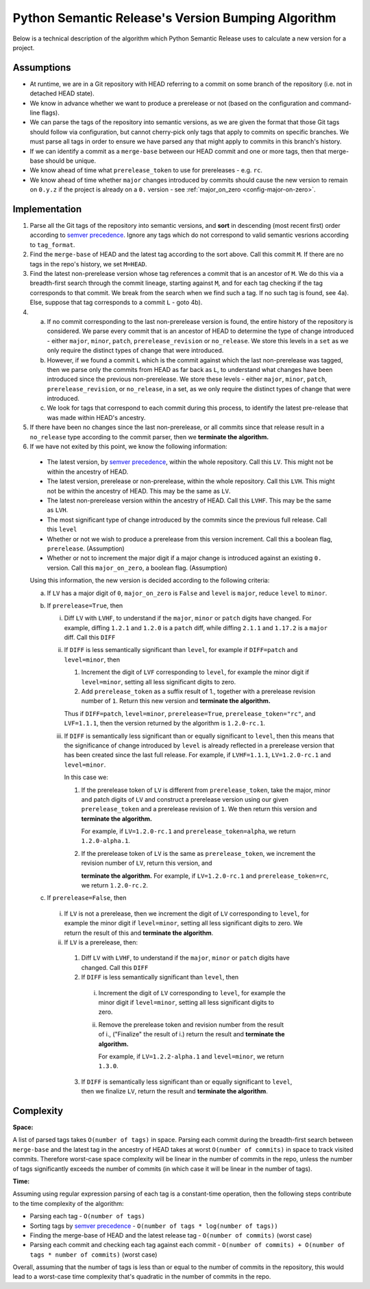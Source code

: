 .. _algorithm:

Python Semantic Release's Version Bumping Algorithm
===================================================

Below is a technical description of the algorithm which Python Semantic Release
uses to calculate a new version for a project.

.. _algorithm-assumptions:

Assumptions
~~~~~~~~~~~

* At runtime, we are in a Git repository with HEAD referring to a commit on
  some branch of the repository (i.e. not in detached HEAD state).
* We know in advance whether we want to produce a prerelease or not (based on
  the configuration and command-line flags).
* We can parse the tags of the repository into semantic versions, as we are given
  the format that those Git tags should follow via configuration, but cannot
  cherry-pick only tags that apply to commits on specific branches. We must parse
  all tags in order to ensure we have parsed any that might apply to commits in
  this branch's history.
* If we can identify a commit as a ``merge-base`` between our HEAD commit and one
  or more tags, then that merge-base should be unique.
* We know ahead of time what ``prerelease_token`` to use for prereleases - e.g.
  ``rc``.
* We know ahead of time whether ``major`` changes introduced by commits
  should cause the new version to remain on ``0.y.z`` if the project is already
  on a ``0.`` version - see :ref:`major_on_zero <config-major-on-zero>`.

.. _algorithm-implementation:

Implementation
~~~~~~~~~~~~~~

1. Parse all the Git tags of the repository into semantic versions, and **sort**
   in descending (most recent first) order according to `semver precedence`_.
   Ignore any tags which do not correspond to valid semantic vesrions according
   to ``tag_format``.


2. Find the ``merge-base`` of HEAD and the latest tag according to the sort above.
   Call this commit ``M``.
   If there are no tags in the repo's history, we set ``M=HEAD``.

3. Find the latest non-prerelease version whose tag references a commit that is
   an ancestor of ``M``. We do this via a breadth-first search through the commit
   lineage, starting against ``M``, and for each tag checking if the tag
   corresponds to that commit. We break from the search when we find such a tag.
   If no such tag is found, see 4a).
   Else, suppose that tag corresponds to a commit ``L`` - goto 4b).

4.
    a. If no commit corresponding to the last non-prerelease version is found,
       the entire history of the repository is considered. We parse every commit
       that is an ancestor of HEAD to determine the type of change introduced -
       either ``major``, ``minor``, ``patch``, ``prerelease_revision`` or
       ``no_release``. We store this levels in a ``set`` as we only require
       the distinct types of change that were introduced.
    b. However, if we found a commit ``L`` which is the commit against which the
       last non-prerelease was tagged, then we parse only the commits from HEAD
       as far back as ``L``, to understand what changes have been introduced
       since the previous non-prerelease. We store these levels - either
       ``major``, ``minor``, ``patch``, ``prerelease_revision``, or
       ``no_release``, in a set, as we only require the distinct types of change
       that were introduced.

    c. We look for tags that correspond to each commit during this process, to
       identify the latest pre-release that was made within HEAD's ancestry.

5. If there have been no changes since the last non-prerelease, or all commits
   since that release result in a ``no_release`` type according to the commit
   parser, then we **terminate the algorithm.**

6. If we have not exited by this point, we know the following information:

  * The latest version, by `semver precedence`_, within the whole repository.
    Call this ``LV``. This might not be within the ancestry of HEAD.
  * The latest version, prerelease or non-prerelease, within the whole repository.
    Call this ``LVH``. This might not be within the ancestry of HEAD.
    This may be the same as ``LV``.
  * The latest non-prerelease version within the ancestry of HEAD. Call this
    ``LVHF``. This may be the same as ``LVH``.
  * The most significant type of change introduced by the commits since the
    previous full release. Call this ``level``
  * Whether or not we wish to produce a prerelease from this version increment.
    Call this a boolean flag, ``prerelease``. (Assumption)
  * Whether or not to increment the major digit if a major change is introduced
    against an existing ``0.`` version. Call this ``major_on_zero``, a boolean
    flag. (Assumption)

  Using this information, the new version is decided according to the following
  criteria:

  a. If ``LV`` has a major digit of ``0``, ``major_on_zero`` is ``False`` and
     ``level`` is ``major``, reduce ``level`` to ``minor``.

  b. If ``prerelease=True``, then

     i. Diff ``LV`` with ``LVHF``, to understand if the ``major``, ``minor`` or
        ``patch`` digits have changed. For example, diffing ``1.2.1`` and
        ``1.2.0`` is a ``patch`` diff, while diffing ``2.1.1`` and ``1.17.2`` is
        a ``major`` diff. Call this ``DIFF``

     ii. If ``DIFF`` is less semantically significant than ``level``, for example
         if ``DIFF=patch`` and ``level=minor``, then

         1. Increment the digit of ``LVF`` corresponding to ``level``, for example
            the minor digit if ``level=minor``, setting all less significant
            digits to zero.

         2. Add ``prerelease_token`` as a suffix result of 1., together with a
            prerelease revision number of ``1``. Return this new version and
            **terminate the algorithm.**

         Thus if ``DIFF=patch``, ``level=minor``, ``prerelease=True``,
         ``prerelease_token="rc"``, and ``LVF=1.1.1``,
         then the version returned by the algorithm is ``1.2.0-rc.1``.

     iii. If ``DIFF`` is semantically less significant than or equally
          significant to ``level``, then this means that the significance
          of change introduced by ``level`` is already reflected in a
          prerelease version that has been created since the last full release.
          For example, if ``LVHF=1.1.1``, ``LV=1.2.0-rc.1`` and ``level=minor``.

          In this case we:

          1. If the prerelease token of ``LV`` is different from
             ``prerelease_token``, take the major, minor and patch digits
             of ``LV`` and construct a prerelease version using our given
             ``prerelease_token`` and a prerelease revision of ``1``. We
             then return this version and **terminate the algorithm.**

             For example, if ``LV=1.2.0-rc.1`` and ``prerelease_token=alpha``,
             we return ``1.2.0-alpha.1``.

          2. If the prerelease token of ``LV`` is the same as ``prerelease_token``,
             we increment the revision number of ``LV``, return this version, and

             **terminate the algorithm.**
             For example, if ``LV=1.2.0-rc.1`` and ``prerelease_token=rc``,
             we return ``1.2.0-rc.2``.

  c. If ``prerelease=False``, then

    i. If ``LV`` is not a prerelease, then we increment the digit of ``LV``
       corresponding to ``level``, for example the minor digit if ``level=minor``,
       setting all less significant digits to zero.
       We return the result of this and **terminate the algorithm**.

    ii. If ``LV`` is a prerelease, then:

      1. Diff ``LV`` with ``LVHF``, to understand if the ``major``, ``minor`` or
         ``patch`` digits have changed. Call this ``DIFF``

      2. If ``DIFF`` is less semantically significant than ``level``, then

        i. Increment the digit of ``LV`` corresponding to ``level``, for example
           the minor digit if ``level=minor``, setting all less significant
           digits to zero.

        ii. Remove the prerelease token and revision number from the result of i.,
            ("Finalize" the result of i.) return the result and **terminate the
            algorithm.**

            For example, if ``LV=1.2.2-alpha.1`` and ``level=minor``, we return
            ``1.3.0``.

      3. If ``DIFF`` is semantically less significant than or equally
         significant to ``level``, then we finalize ``LV``, return the
         result and **terminate the algorithm**.

.. _semver precedence: https://semver.org/#spec-item-11

.. _algorithm-complexity:

Complexity
~~~~~~~~~~

**Space:**

A list of parsed tags takes ``O(number of tags)`` in space. Parsing each commit during
the breadth-first search between ``merge-base`` and the latest tag in the ancestry
of HEAD takes at worst ``O(number of commits)`` in space to track visited commits.
Therefore worst-case space complexity will be linear in the number of commits in the
repo, unless the number of tags significantly exceeds the number of commits
(in which case it will be linear in the number of tags).

**Time:**

Assuming using regular expression parsing of each tag is a constant-time operation,
then the following steps contribute to the time complexity of the algorithm:

* Parsing each tag - ``O(number of tags)``
* Sorting tags by `semver precedence`_ -
  ``O(number of tags * log(number of tags))``
* Finding the merge-base of HEAD and the latest release tag -
  ``O(number of commits)`` (worst case)
* Parsing each commit and checking each tag against each commit -
  ``O(number of commits) + O(number of tags * number of commits)``
  (worst case)

Overall, assuming that the number of tags is less than or equal to the number
of commits in the repository, this would lead to a worst-case time complexity
that's quadratic in the number of commits in the repo.
